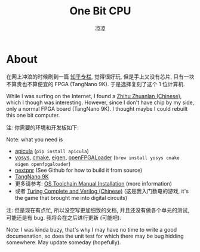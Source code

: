 #+title: One Bit CPU
#+author: 凉凉
* About
在网上冲浪的时候刷到一篇 [[https://zhuanlan.zhihu.com/p/673610061][知乎专栏]], 觉得很好玩,
但是手上又没有芯片, 只有一块不算贵也不算便宜的 FPGA (TangNano 9K).
于是选择复刻了这个 1 位计算机.

While I was surfing on the Internet, I found a [[https://zhuanlan.zhihu.com/p/673610061][Zhihu Zhuanlan (Chinese)]],
which I though was interesting. However, since I don't have chip by
my side, only a normal FPGA board (TangNano 9K). I thought maybe I
could rebuilt this one bit computer.

注: 你需要的环境和开发板如下:

Note: what you need is
+ [[https://github.com/YosysHQ/apicula][apicula]] (=pip install apicula=)
+ [[https://github.com/YosysHQ/yosys][yosys]], [[https://cmake.org/][cmake]], [[https://eigen.tuxfamily.org/index.php][eigen]], [[https://github.com/trabucayre/openFPGALoader][openFPGALoader]] (=brew install yosys cmake eigen openfpgaloader=)
+ [[https://github.com/YosysHQ/nextpnr][nextpnr]] (See Github for how to build it from source)
+ [[https://en.wiki.sipeed.com/hardware/en/tang/Tang-Nano-9K/Nano-9K.html][TangNano 9K]]
+ 更多请参考: [[https://learn.lushaylabs.com/os-toolchain-manual-installation/][OS Toolchain Manual Installation]] (more information)
+ 或者 [[https://li-yiyang.github.io/misc/turing-complete-verilog/][Turing Complete and Verilog (Chinese)]] (这是我入门数电的游戏,
  it's the game that brought me into digital circuits)

注: 但是现在有点忙, 所以没空写更加细致的文档, 并且还没有做各个单元的测试,
可能还是有 bug. 我将会在之后进行更新 (可能吧).

Note: I was kinda buzy, that's why I may have no time to write a good
documenation, so does the unit test for which there may be bug hidding
somewhere. May update someday (hopefully).
